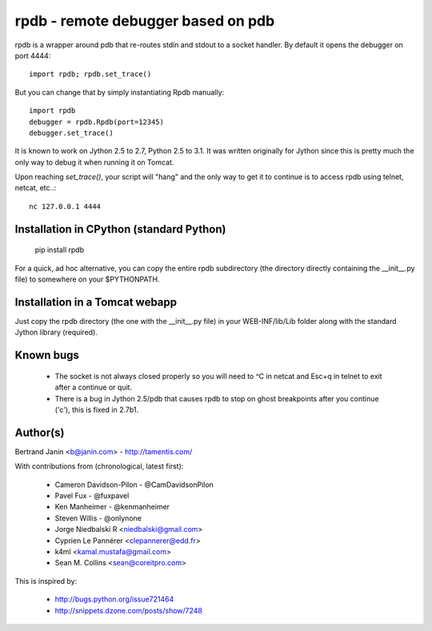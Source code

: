 rpdb - remote debugger based on pdb
===================================

rpdb is a wrapper around pdb that re-routes stdin and stdout to a socket
handler. By default it opens the debugger on port 4444::

    import rpdb; rpdb.set_trace()

But you can change that by simply instantiating Rpdb manually::

    import rpdb
    debugger = rpdb.Rpdb(port=12345)
    debugger.set_trace()

It is known to work on Jython 2.5 to 2.7, Python 2.5 to 3.1. It was written
originally for Jython since this is pretty much the only way to debug it when
running it on Tomcat.

Upon reaching `set_trace()`, your script will "hang" and the only way to get it
to continue is to access rpdb using telnet, netcat, etc..::

    nc 127.0.0.1 4444

Installation in CPython (standard Python)
-----------------------------------------

    pip install rpdb

For a quick, ad hoc alternative, you can copy the entire rpdb subdirectory
(the directory directly containing the __init__.py file) to somewhere on your
$PYTHONPATH.

Installation in a Tomcat webapp
-------------------------------

Just copy the rpdb directory (the one with the __init__.py file) in your
WEB-INF/lib/Lib folder along with the standard Jython library (required).

Known bugs
----------
  - The socket is not always closed properly so you will need to ^C in netcat
    and Esc+q in telnet to exit after a continue or quit.
  - There is a bug in Jython 2.5/pdb that causes rpdb to stop on ghost
    breakpoints after you continue ('c'), this is fixed in 2.7b1.

Author(s)
---------
Bertrand Janin <b@janin.com> - http://tamentis.com/

With contributions from (chronological, latest first):

 - Cameron Davidson-Pilon - @CamDavidsonPilon
 - Pavel Fux - @fuxpavel
 - Ken Manheimer - @kenmanheimer
 - Steven Willis - @onlynone
 - Jorge Niedbalski R <niedbalski@gmail.com>
 - Cyprien Le Pannérer <clepannerer@edd.fr>
 - k4ml <kamal.mustafa@gmail.com>
 - Sean M. Collins <sean@coreitpro.com>

This is inspired by:

 - http://bugs.python.org/issue721464
 - http://snippets.dzone.com/posts/show/7248
